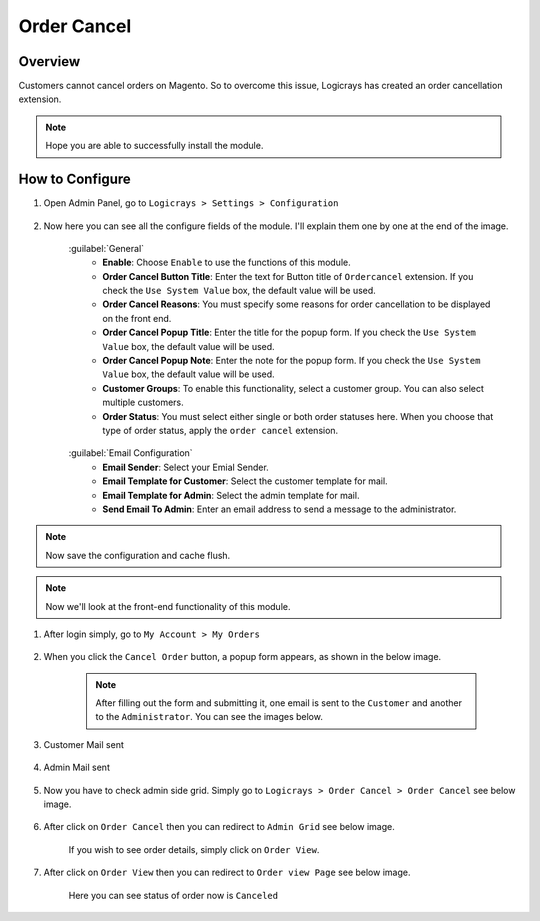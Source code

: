 Order Cancel
==============

Overview
````````

Customers cannot cancel orders on Magento. So to overcome this issue, Logicrays has created an order cancellation extension.

.. note::
    Hope you are able to successfully install the module.

How to Configure
````````````````

#. Open Admin Panel, go to ``Logicrays > Settings > Configuration``

    .. figure:: img/ordercancel/Dashboard-Magento-Admin.png
        :alt: Configuration Settings.
    
#. Now here you can see all the configure fields of the module. I'll explain them one by one at the end of the image.

    .. figure:: img/ordercancel/Configuration-Settings-Stores-Magento-Admin.png
        :alt: module configuration fields
    
    .. figure:: img/ordercancel/Configuration-Settings-Stores-Magento-Admin_2.png
        :alt: module configuration fields
    
    :guilabel:`General`
        * **Enable**: Choose ``Enable`` to use the functions of this module.
        * **Order Cancel Button Title**: Enter the text for Button title of ``Ordercancel`` extension. If you check the ``Use System Value`` box, the default value will be used. 
        * **Order Cancel Reasons**: You must specify some reasons for order cancellation to be displayed on the front end.
        * **Order Cancel Popup Title**: Enter the title for the popup form. If you check the ``Use System Value`` box, the default value will be used.
        * **Order Cancel Popup Note**: Enter the note for the popup form. If you check the ``Use System Value`` box, the default value will be used.
        * **Customer Groups**: To enable this functionality, select a customer group. You can also select multiple customers.
        * **Order Status**: You must select either single or both order statuses here. When you choose that type of order status, apply the ``order cancel`` extension.
    
    .. figure:: img/ordercancel/Configuration-Settings-Stores-Magento-Admin_3.png
        :alt: module configuration fields
    
    :guilabel:`Email Configuration`
        * **Email Sender**: Select your Emial Sender.
        * **Email Template for Customer**: Select the customer template for mail.
        * **Email Template for Admin**: Select the admin template for mail.
        * **Send Email To Admin**: Enter an email address to send a message to the administrator.


.. note::
    Now save the configuration and cache flush.

.. note::
    Now we'll look at the front-end functionality of this module.

#. After login simply, go to ``My Account > My Orders``

    .. figure:: img/ordercancel/My-Orders.png
        :alt: My Order.

#. When you click the ``Cancel Order`` button, a popup form appears, as shown in the below image.

    .. figure:: img/ordercancel/My-Orders_popup.png
        :alt: My Order.
    
    .. note::

        After filling out the form and submitting it, one email is sent to the ``Customer`` and another to the ``Administrator``. You can see the images below.

#. Customer Mail sent

    .. figure:: img/ordercancel/Customer-mail.png


#. Admin Mail sent

    .. figure:: img/ordercancel/Order-Cancel-Admin-Email.png

#. Now you have to check admin side grid. Simply go to ``Logicrays > Order Cancel > Order Cancel`` see below image.

    .. figure:: img/ordercancel/Admin_Grid_home.png

#. After click on ``Order Cancel`` then you can redirect to ``Admin Grid`` see below image.
    
    If you wish to see order details, simply click on ``Order View``.
    
    .. figure:: img/ordercancel/Order-List.png

#. After click on ``Order View`` then you can redirect to ``Order view Page`` see below image.
    
    Here you can see status of order now is ``Canceled``

    .. figure:: img/ordercancel/Order-View.png